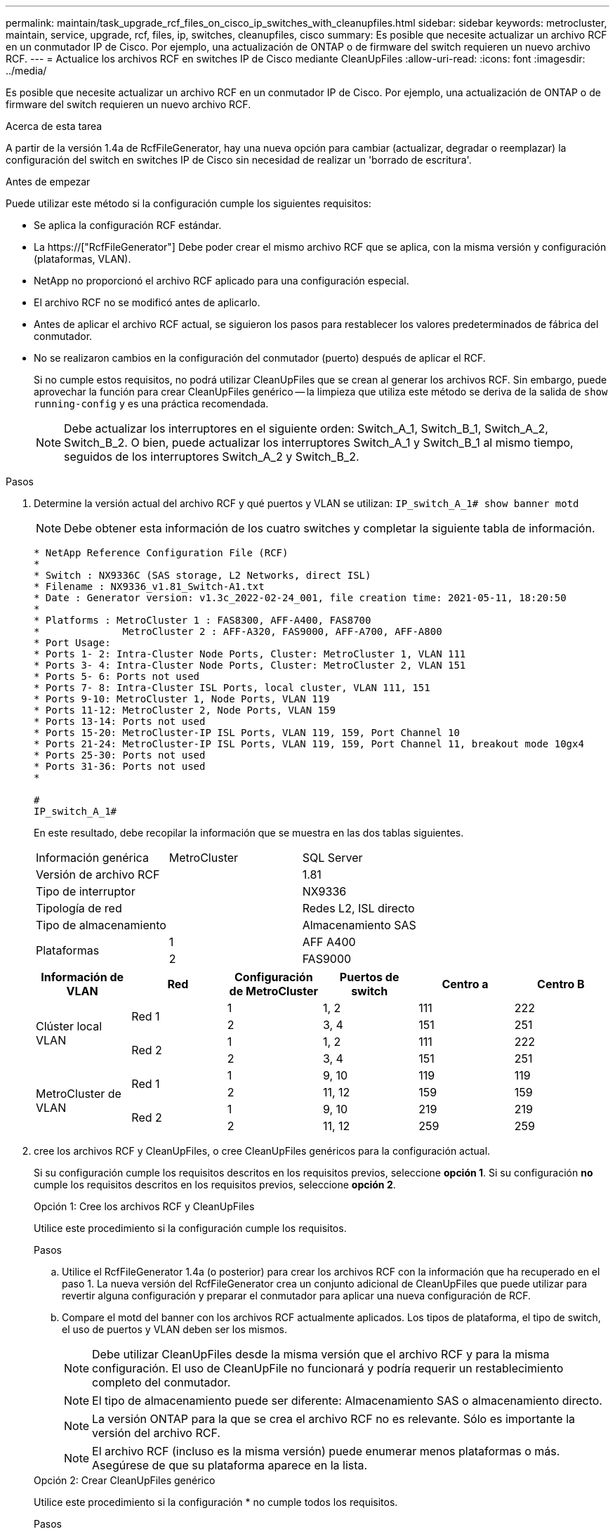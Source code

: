 ---
permalink: maintain/task_upgrade_rcf_files_on_cisco_ip_switches_with_cleanupfiles.html 
sidebar: sidebar 
keywords: metrocluster, maintain, service, upgrade, rcf, files, ip, switches, cleanupfiles, cisco 
summary: Es posible que necesite actualizar un archivo RCF en un conmutador IP de Cisco. Por ejemplo, una actualización de ONTAP o de firmware del switch requieren un nuevo archivo RCF. 
---
= Actualice los archivos RCF en switches IP de Cisco mediante CleanUpFiles
:allow-uri-read: 
:icons: font
:imagesdir: ../media/


[role="lead"]
Es posible que necesite actualizar un archivo RCF en un conmutador IP de Cisco. Por ejemplo, una actualización de ONTAP o de firmware del switch requieren un nuevo archivo RCF.

.Acerca de esta tarea
A partir de la versión 1.4a de RcfFileGenerator, hay una nueva opción para cambiar (actualizar, degradar o reemplazar) la configuración del switch en switches IP de Cisco sin necesidad de realizar un 'borrado de escritura'.

.Antes de empezar
Puede utilizar este método si la configuración cumple los siguientes requisitos:

* Se aplica la configuración RCF estándar.
* La https://["RcfFileGenerator"] Debe poder crear el mismo archivo RCF que se aplica, con la misma versión y configuración (plataformas, VLAN).
* NetApp no proporcionó el archivo RCF aplicado para una configuración especial.
* El archivo RCF no se modificó antes de aplicarlo.
* Antes de aplicar el archivo RCF actual, se siguieron los pasos para restablecer los valores predeterminados de fábrica del conmutador.
* No se realizaron cambios en la configuración del conmutador (puerto) después de aplicar el RCF.
+
Si no cumple estos requisitos, no podrá utilizar CleanUpFiles que se crean al generar los archivos RCF. Sin embargo, puede aprovechar la función para crear CleanUpFiles genérico -- la limpieza que utiliza este método se deriva de la salida de `show running-config` y es una práctica recomendada.

+

NOTE: Debe actualizar los interruptores en el siguiente orden: Switch_A_1, Switch_B_1, Switch_A_2, Switch_B_2. O bien, puede actualizar los interruptores Switch_A_1 y Switch_B_1 al mismo tiempo, seguidos de los interruptores Switch_A_2 y Switch_B_2.



.Pasos
. Determine la versión actual del archivo RCF y qué puertos y VLAN se utilizan: `IP_switch_A_1# show banner motd`
+

NOTE: Debe obtener esta información de los cuatro switches y completar la siguiente tabla de información.

+
[listing]
----
* NetApp Reference Configuration File (RCF)
*
* Switch : NX9336C (SAS storage, L2 Networks, direct ISL)
* Filename : NX9336_v1.81_Switch-A1.txt
* Date : Generator version: v1.3c_2022-02-24_001, file creation time: 2021-05-11, 18:20:50
*
* Platforms : MetroCluster 1 : FAS8300, AFF-A400, FAS8700
*              MetroCluster 2 : AFF-A320, FAS9000, AFF-A700, AFF-A800
* Port Usage:
* Ports 1- 2: Intra-Cluster Node Ports, Cluster: MetroCluster 1, VLAN 111
* Ports 3- 4: Intra-Cluster Node Ports, Cluster: MetroCluster 2, VLAN 151
* Ports 5- 6: Ports not used
* Ports 7- 8: Intra-Cluster ISL Ports, local cluster, VLAN 111, 151
* Ports 9-10: MetroCluster 1, Node Ports, VLAN 119
* Ports 11-12: MetroCluster 2, Node Ports, VLAN 159
* Ports 13-14: Ports not used
* Ports 15-20: MetroCluster-IP ISL Ports, VLAN 119, 159, Port Channel 10
* Ports 21-24: MetroCluster-IP ISL Ports, VLAN 119, 159, Port Channel 11, breakout mode 10gx4
* Ports 25-30: Ports not used
* Ports 31-36: Ports not used
*

#
IP_switch_A_1#
----
+
En este resultado, debe recopilar la información que se muestra en las dos tablas siguientes.

+
|===


| Información genérica | MetroCluster | SQL Server 


| Versión de archivo RCF |  | 1.81 


| Tipo de interruptor |  | NX9336 


| Tipología de red |  | Redes L2, ISL directo 


| Tipo de almacenamiento |  | Almacenamiento SAS 


.2+| Plataformas | 1 | AFF A400 


| 2 | FAS9000 
|===
+
|===
| Información de VLAN | Red | Configuración de MetroCluster | Puertos de switch | Centro a | Centro B 


.4+| Clúster local VLAN .2+| Red 1 | 1 | 1, 2 | 111 | 222 


| 2 | 3, 4 | 151 | 251 


.2+| Red 2 | 1 | 1, 2 | 111 | 222 


| 2 | 3, 4 | 151 | 251 


.4+| MetroCluster de VLAN .2+| Red 1 | 1 | 9, 10 | 119 | 119 


| 2 | 11, 12 | 159 | 159 


.2+| Red 2 | 1 | 9, 10 | 219 | 219 


| 2 | 11, 12 | 259 | 259 
|===
. [[Create-RCF-files-and-CleanUpFiles-or-create-generic-CleanUpFiles]] cree los archivos RCF y CleanUpFiles, o cree CleanUpFiles genéricos para la configuración actual.
+
Si su configuración cumple los requisitos descritos en los requisitos previos, seleccione *opción 1*. Si su configuración *no* cumple los requisitos descritos en los requisitos previos, seleccione *opción 2*.

+
[role="tabbed-block"]
====
.Opción 1: Cree los archivos RCF y CleanUpFiles
--
Utilice este procedimiento si la configuración cumple los requisitos.

.Pasos
.. Utilice el RcfFileGenerator 1.4a (o posterior) para crear los archivos RCF con la información que ha recuperado en el paso 1. La nueva versión del RcfFileGenerator crea un conjunto adicional de CleanUpFiles que puede utilizar para revertir alguna configuración y preparar el conmutador para aplicar una nueva configuración de RCF.
.. Compare el motd del banner con los archivos RCF actualmente aplicados. Los tipos de plataforma, el tipo de switch, el uso de puertos y VLAN deben ser los mismos.
+

NOTE: Debe utilizar CleanUpFiles desde la misma versión que el archivo RCF y para la misma configuración. El uso de CleanUpFile no funcionará y podría requerir un restablecimiento completo del conmutador.

+

NOTE: El tipo de almacenamiento puede ser diferente: Almacenamiento SAS o almacenamiento directo.

+

NOTE: La versión ONTAP para la que se crea el archivo RCF no es relevante. Sólo es importante la versión del archivo RCF.

+

NOTE: El archivo RCF (incluso es la misma versión) puede enumerar menos plataformas o más. Asegúrese de que su plataforma aparece en la lista.



--
.Opción 2: Crear CleanUpFiles genérico
--
Utilice este procedimiento si la configuración * no cumple todos los requisitos.

.Pasos
.. Recupere la salida de `show running-config` de cada switch.
.. Abra la herramienta RcfFileGenerator y haga clic en 'Crear archivos genéricos de CleanUpFiles' en la parte inferior de la ventana
.. Copie la salida que ha recuperado en el paso 1 del interruptor "uno" en la ventana superior. Puede eliminar o dejar la salida predeterminada.
.. Haga clic en 'Crear archivos CUF'.
.. Copie el resultado de la ventana inferior en un archivo de texto (este archivo es CleanUpFile).
.. Repita los pasos c, d y e para todos los switches de la configuración.
+
Al final de este procedimiento, debería tener cuatro archivos de texto, uno para cada conmutador. Puede utilizar estos archivos de la misma forma que CleanUpFiles que puede crear utilizando la opción 1.



--
====
. [[Create-the-new-RCF-files-for-the-new-Configuration]] cree los archivos RCF 'new' para la nueva configuración. Cree estos archivos de la misma forma que creó los archivos en el paso anterior, excepto seleccione la versión de archivo ONTAP y RCF correspondiente.
+
Después de completar este paso, debe tener dos conjuntos de archivos RCF, cada conjunto que consta de doce archivos.

. Descargue los archivos en el bootflash.
+
.. Descargue los archivos CleanUpFiles que creó en <<Create-RCF-files-and-CleanUpFiles-or-create-generic-CleanUpFiles,Cree los archivos RCF y CleanUpFiles, o cree archivos genéricos CleanUpFiles para la configuración actual>>
+

NOTE: Este archivo CleanUpFile es para el archivo RCF actual que se aplica y *NO* para el nuevo RCF al que desea actualizar.

+
Ejemplo de CleanUpFile para Switch-A1: `Cleanup_NX9336_v1.81_Switch-A1.txt`

.. Descargue los "nuevos" archivos RCF que ha creado en <<Create-the-new-RCF-files-for-the-new-configuration,Cree los archivos RCF 'nuevos' para la nueva configuración.>>
+
Ejemplo de archivo RCF para Switch-A1: `NX9336_v1.90_Switch-A1.txt`

.. Descargue los archivos CleanUpFiles que creó en <<Create-the-new-RCF-files-for-the-new-configuration,Cree los archivos RCF 'nuevos' para la nueva configuración.>> Este paso es opcional -- puede utilizar el archivo en el futuro para actualizar la configuración del switch. Coincide con la configuración aplicada actualmente.
+
Ejemplo de CleanUpFile para Switch-A1: `Cleanup_NX9336_v1.90_Switch-A1.txt`

+

NOTE: Debe utilizar CleanUpFile para la versión RCF correcta (coincidente). Si utiliza CleanUpFile para una versión de RCF diferente o una configuración diferente, puede que la limpieza de la configuración no funcione correctamente.

+
El ejemplo siguiente copia los tres archivos en el bootflash:

+
[listing]
----
IP_switch_A_1# copy sftp://user@50.50.50.50/RcfFiles/NX9336-direct-SAS_v1.81_MetroCluster-IP_L2Direct_A400FAS8700_xxx_xxx_xxx_xxx/Cleanup_NX9336_v1.81_Switch-A1.txt bootflash:
IP_switch_A_1# copy sftp://user@50.50.50.50/RcfFiles/NX9336-direct-SAS_v1.90_MetroCluster-IP_L2Direct_A400FAS8700A900FAS9500_xxx_xxx_xxx_xxxNX9336_v1.90//NX9336_v1.90_Switch-A1.txt bootflash:
IP_switch_A_1# copy sftp://user@50.50.50.50/RcfFiles/NX9336-direct-SAS_v1.90_MetroCluster-IP_L2Direct_A400FAS8700A900FAS9500_xxx_xxx_xxx_xxxNX9336_v1.90//Cleanup_NX9336_v1.90_Switch-A1.txt bootflash:
----
+

NOTE: Se le pedirá que especifique el enrutamiento y el reenvío virtuales (VRF).



. Aplique CleanUpFile o CleanUpFile genérico.
+
Parte de la configuración se revierte y los puertos de switch se "desconectan".

+
.. Confirme que no hay cambios pendientes en la configuración de inicio: `show running-config diff`
+
[listing]
----
IP_switch_A_1# show running-config diff
IP_switch_A_1#
----


. Si ve la salida del sistema, guarde la configuración en ejecución en la configuración de inicio: `copy running-config startup-config`
+

NOTE: El resultado del sistema indica que la configuración de inicio y la configuración en ejecución son diferentes y los cambios pendientes. Si no guarda los cambios pendientes, no podrá retroceder utilizando una recarga del conmutador.

+
.. Aplicar CleanUpFile:
+
[listing]
----

IP_switch_A_1# copy bootflash:Cleanup_NX9336_v1.81_Switch-A1.txt running-config

IP_switch_A_1#
----
+

NOTE: La secuencia de comandos puede tardar un tiempo en volver al indicador del switch. No se espera ningún resultado.



. Vea la configuración en ejecución para verificar que se borra la configuración: `show running-config`
+
La configuración actual debe mostrar:

+
** No se han configurado mapas de clases ni listas de acceso IP
** No hay ningún mapa de directivas configurado
** No hay ninguna política de servicio configurada
** No se configuró ningún perfil de puerto
** Todas las interfaces Ethernet (excepto mgmt0 que no deben mostrar ninguna configuración y sólo se debe configurar VLAN 1).
+
Si encuentra que alguno de los elementos anteriores está configurado, es posible que no pueda aplicar una nueva configuración de archivo RCF. Sin embargo, puede volver a la configuración anterior volviendo a cargar el conmutador *sin* guardando la configuración en ejecución en la configuración de inicio. El conmutador aparecerá con la configuración anterior.



. Aplique el archivo RCF y compruebe que los puertos están en línea.
+
.. Aplique los archivos RCF.
+
[listing]
----
IP_switch_A_1# copy bootflash:NX9336_v1.90-X2_Switch-A1.txt running-config
----
+

NOTE: Aparecen algunos mensajes de advertencia mientras se aplica la configuración. No se esperan mensajes de error.

.. Una vez aplicada la configuración, compruebe que el clúster y los puertos MetroCluster están conectados con uno de los siguientes comandos, `show interface brief`, `show cdp neighbors`, o. `show lldp neighbors`
+

NOTE: Si cambió la VLAN del clúster local y actualizó el primer switch del sitio, es posible que la supervisión del estado del clúster no informe el estado como "correcto" porque las VLAN de las configuraciones nuevas y antiguas no coinciden. Después de actualizar el segundo interruptor, el estado debe volver a correcto.

+
Si la configuración no se aplica correctamente o no desea conservar la configuración, puede volver a la configuración anterior volviendo a cargar el conmutador *sin* guardando la configuración en ejecución en la configuración de inicio. El conmutador aparecerá con la configuración anterior.



. Guarde la configuración y vuelva a cargar el conmutador.
+
[listing]
----
IP_switch_A_1# copy running-config startup-config

IP_switch_A_1# reload
----

